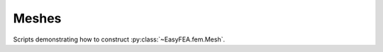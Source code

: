 .. _easyfea-examples-meshes:

Meshes
======

Scripts demonstrating how to construct :py:class:`~EasyFEA.fem.Mesh`.

